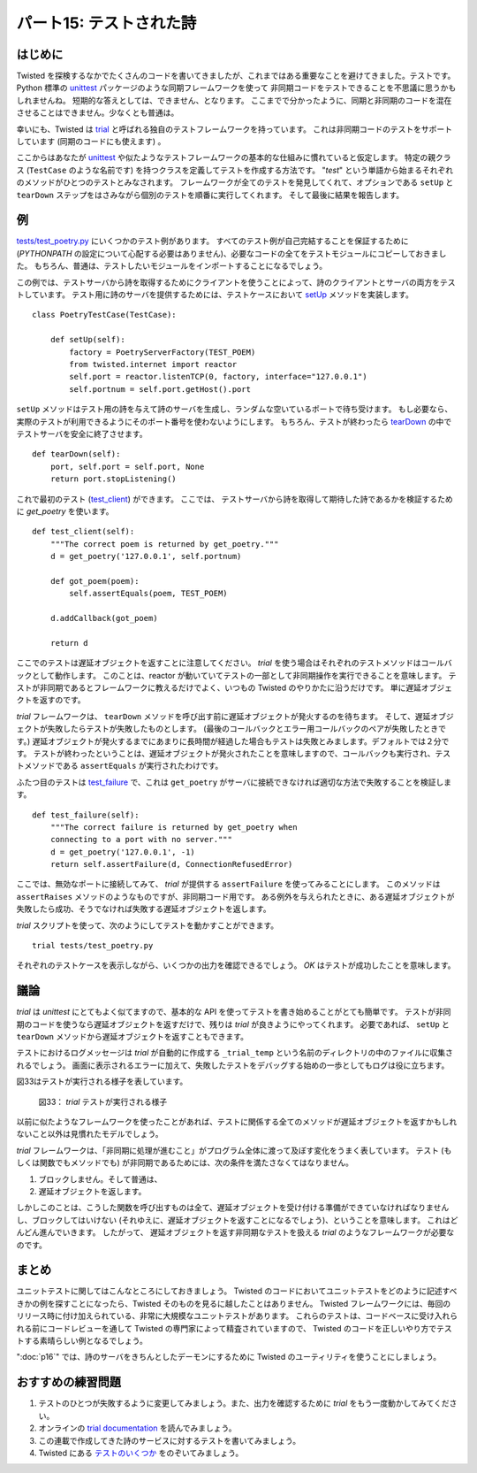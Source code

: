 ========================
パート15: テストされた詩
========================
..
    <H2>Part 15: Tested Poetry

はじめに
========
..
    <H3>Introduction

Twisted を探検するなかでたくさんのコードを書いてきましたが、これまではある重要なことを避けてきました。テストです。
Python 標準の `unittest <http://docs.python.org/library/unittest.html#module-unittest>`_ パッケージのような同期フレームワークを使って
非同期コードをテストできることを不思議に思うかもしれませんね。
短期的な答えとしては、できません、となります。
ここまでで分かったように、同期と非同期のコードを混在させることはできません。少なくとも普通は。

幸いにも、Twisted は `trial <http://twistedmatrix.com/documents/current/core/howto/testing.html>`_
と呼ばれる独自のテストフレームワークを持っています。
これは非同期コードのテストをサポートしています (同期のコードにも使えます) 。

ここからはあなたが `unittest <http://docs.python.org/library/unittest.html#module-unittest>`_ や似たようなテストフレームワークの基本的な仕組みに慣れていると仮定します。
特定の親クラス (``TestCase`` のような名前です) を持つクラスを定義してテストを作成する方法です。
"`test`" という単語から始まるそれぞれのメソッドがひとつのテストとみなされます。
フレームワークが全てのテストを発見してくれて、オプションである ``setUp`` と ``tearDown`` ステップをはさみながら個別のテストを順番に実行してくれます。
そして最後に結果を報告します。

..
    We've written a lot of code in our exploration of Twisted, but so far we've neglected to write something important — tests. And you may be wondering how you can test asynchronous code using a synchronous framework like the <A href="http://docs.python.org/library/unittest.html#module-unittest"><CODE>unittest</CODE></A> package that comes with Python. The short answer is you can't. As we've discovered, synchronous and asynchronous code do not mix, at least not readily.
    Fortunately, Twisted includes its own testing framework called <A href="http://twistedmatrix.com/documents/current/core/howto/testing.html"><CODE>trial</CODE></A> that does support testing asynchronous code (and you can use it to test synchronous code, too).
    We'll assume you are already familiar with the basic mechanics of <A href="http://docs.python.org/library/unittest.html#module-unittest"><CODE>unittest</CODE></A> and similar testing frameworks, in which you create tests by defining a class with a specific parent class (usually called something like <CODE>TestCase</CODE>), and each method of that class starting with the word "<CODE>test</CODE>" is considered a single test. The framework takes care of discovering all the tests, running them one after the other with optional&nbsp;<CODE>setUp</CODE> and <CODE>tearDown</CODE> steps, and then reporting the results.

例
==
..
    <H3>The Example

`tests/test_poetry.py <http://github.com/jdavisp3/twisted-intro/blob/master/tests/test_poetry.py#L1>`_ にいくつかのテスト例があります。
すべてのテスト例が自己完結することを保証するために (`PYTHONPATH` の設定について心配する必要はありません)、必要なコードの全てをテストモジュールにコピーしておきました。
もちろん、普通は、テストしたいモジュールをインポートすることになるでしょう。

この例では、テストサーバから詩を取得するためにクライアントを使うことによって、詩のクライアントとサーバの両方をテストしています。
テスト用に詩のサーバを提供するためには、テストケースにおいて `setUp <http://github.com/jdavisp3/twisted-intro/blob/master/tests/test_poetry.py#L70>`_ メソッドを実装します。
::

    class PoetryTestCase(TestCase):

        def setUp(self):
            factory = PoetryServerFactory(TEST_POEM)
            from twisted.internet import reactor
            self.port = reactor.listenTCP(0, factory, interface="127.0.0.1")
            self.portnum = self.port.getHost().port

..
    You will find some example tests located in <A href="http://github.com/jdavisp3/twisted-intro/blob/master/tests/test_poetry.py#L1"><TT>tests/test_poetry.py</TT></A>. To ensure all our examples are self-contained (so you don't need to worry about <TT>PYTHONPATH</TT> settings), we have copied all the necessary code into the test module. Normally, of course, you would just import the modules you wanted to test.
    The example is testing both the poetry client and server, by using the client to fetch a poem from a test server. To provide a poetry server for testing, we implement the <A href="http://github.com/jdavisp3/twisted-intro/blob/master/tests/test_poetry.py#L70"><CODE>setUp</CODE></A> method in our test case:
    class PoetryTestCase(TestCase):

        def setUp(self):
            factory = PoetryServerFactory(TEST_POEM)
            from twisted.internet import reactor
            self.port = reactor.listenTCP(0, factory, interface="127.0.0.1")
            self.portnum = self.port.getHost().port

``setUp`` メソッドはテスト用の詩を与えて詩のサーバを生成し、ランダムな空いているポートで待ち受けます。
もし必要なら、実際のテストが利用できるようにそのポート番号を使わないようにします。
もちろん、テストが終わったら `tearDown <http://github.com/jdavisp3/twisted-intro/blob/master/tests/test_poetry.py#L76>`_ の中でテストサーバを安全に終了させます。
::

        def tearDown(self):
            port, self.port = self.port, None
            return port.stopListening()

..
    The <CODE>setUp</CODE> method makes a poetry server with a test poem, and listens on a random, open port. We save the port number so the actual tests can use it, if they need to. And, of course, we clean up the test server in <A href="http://github.com/jdavisp3/twisted-intro/blob/master/tests/test_poetry.py#L76"><CODE>tearDown</CODE></A> when the test is done:
        def tearDown(self):
            port, self.port = self.port, None
            return port.stopListening()

これで最初のテスト (`test_client <http://github.com/jdavisp3/twisted-intro/blob/master/tests/test_poetry.py#L80>`_) ができます。
ここでは、 テストサーバから詩を取得して期待した詩であるかを検証するために `get_poetry` を使います。
::

        def test_client(self):
            """The correct poem is returned by get_poetry."""
            d = get_poetry('127.0.0.1', self.portnum)

            def got_poem(poem):
                self.assertEquals(poem, TEST_POEM)

            d.addCallback(got_poem)

            return d

..
    That brings us to our first test, <A href="http://github.com/jdavisp3/twisted-intro/blob/master/tests/test_poetry.py#L80"><CODE>test_client</CODE></A>, where we use <CODE>get_poetry</CODE> to retrieve the poem from the test server and verify it's the poem we expected:
        def test_client(self):
            """The correct poem is returned by get_poetry."""
            d = get_poetry('127.0.0.1', self.portnum)

            def got_poem(poem):
                self.assertEquals(poem, TEST_POEM)

            d.addCallback(got_poem)

            return d

ここでのテストは遅延オブジェクトを返すことに注意してください。
`trial` を使う場合はそれぞれのテストメソッドはコールバックとして動作します。
このことは、reactor が動いていてテストの一部として非同期操作を実行できることを意味します。
テストが非同期であるとフレームワークに教えるだけでよく、いつもの Twisted のやりかたに沿うだけです。
単に遅延オブジェクトを返すのです。

..
    Notice that our test function is returning a deferred. Under <TT>trial</TT>, each test method runs as a callback. That means the reactor is running and we can perform asynchronous operations as part of the test. We just need to let the framework know that our test is asynchronous and we do that in the usual Twisted way — return a deferred.

`trial` フレームワークは、 ``tearDown`` メソッドを呼び出す前に遅延オブジェクトが発火するのを待ちます。
そして、遅延オブジェクトが失敗したらテストが失敗したものとします。
(最後のコールバックとエラー用コールバックのペアが失敗したときです。)
遅延オブジェクトが発火するまでにあまりに長時間が経過した場合もテストは失敗とみまします。デフォルトでは２分です。
テストが終わったということは、遅延オブジェクトが発火されたことを意味しますので、コールバックも実行され、テストメソッドである ``assertEquals`` が実行されたわけです。

..
    The <TT>trial</TT> framework will wait until the deferred fires before calling the <CODE>tearDown</CODE> method, and will fail the test if the deferred fails (i.e., if the last callback/errback pair fails). It will also fail the test if our deferred takes too long to fire, two minutes by default. And that means if the test finished, we know our deferred fired, and therefore our callback fired and ran the <CODE>assertEquals</CODE> test method.

ふたつ目のテストは `test_failure <http://github.com/jdavisp3/twisted-intro/blob/master/tests/test_poetry.py#L91>`_ で、これは ``get_poetry`` がサーバに接続できなければ適切な方法で失敗することを検証します。
::

        def test_failure(self):
            """The correct failure is returned by get_poetry when
            connecting to a port with no server."""
            d = get_poetry('127.0.0.1', -1)
            return self.assertFailure(d, ConnectionRefusedError)

..
    Our second test, <A href="http://github.com/jdavisp3/twisted-intro/blob/master/tests/test_poetry.py#L91"><CODE>test_failure</CODE></A>, verifies that <CODE>get_poetry</CODE> fails in the appropriate way if we can't connect to the server:
        def test_failure(self):
            """The correct failure is returned by get_poetry when
            connecting to a port with no server."""
            d = get_poetry('127.0.0.1', -1)
            return self.assertFailure(d, ConnectionRefusedError)

ここでは、無効なポートに接続してみて、 `trial` が提供する ``assertFailure`` を使ってみることにします。
このメソッドは ``assertRaises`` メソッドのようなものですが、非同期コード用です。
ある例外を与えられたときに、ある遅延オブジェクトが失敗したら成功、そうでなければ失敗する遅延オブジェクトを返します。

..
    Here we attempt to connect to an invalid port and then use the <TT>trial</TT>-provided <CODE>assertFailure</CODE> method. This method is like the familiar <CODE>assertRaises</CODE> method but for asynchronous code. It returns a deferred that succeeds if the given deferred fails with the given exception, and fails otherwise.

`trial` スクリプトを使って、次のようにしてテストを動かすことができます。
::

    trial tests/test_poetry.py

それぞれのテストケースを表示しながら、いくつかの出力を確認できるでしょう。
`OK` はテストが成功したことを意味します。

..
    You can run the tests yourself using the <TT>trial</TT> script like this:
    trial tests/test_poetry.py
    And you should see some output showing each test case and an <TT>OK</TT> telling you each test passed.

議論
====
..
    <H3>Discussion

`trial` は `unittest` にとてもよく似てますので、基本的な API を使ってテストを書き始めることがとても簡単です。
テストが非同期のコードを使うなら遅延オブジェクトを返すだけで、残りは `trial` が良きようにやってくれます。
必要であれば、 ``setUp`` と ``tearDown`` メソッドから遅延オブジェクトを返すこともできます。

..
    Because <CODE>trial</CODE> is so similar to <CODE>unittest</CODE> when it comes to the basic API, it's pretty easy to get started writing tests. Just return a deferred if your test uses asynchronous code, and <CODE>trial</CODE> will take care of the rest. You can also return a deferred from the <CODE>setUp</CODE> and <CODE>tearDown</CODE> methods, if those need to be asynchronous as well.

テストにおけるログメッセージは `trial` が自動的に作成する ``_trial_temp`` という名前のディレクトリの中のファイルに収集されるでしょう。
画面に表示されるエラーに加えて、失敗したテストをデバッグする始めの一歩としてもログは役に立ちます。

..
    Any log messages from your tests will be collected in a file inside a directory called <TT>_trial_temp</TT> that <TT>trial</TT> will create automatically if it doesn't exist. In addition to the errors printed to the screen, the log is a useful starting point when debugging failing tests.

図33はテストが実行される様子を表しています。

.. _figure33:

.. figure:: images/p15_test-1.png

   図33： `trial` テストが実行される様子

..
    Figure 33 shows a hypothetical test run in progress:<BR>
    <DIV id="attachment_2323" class="wp-caption aligncenter" style="width: 594px"><A href="./part15_files/test-1.png"><IMG src="./part15_files/test-1.png" alt="Figure 33: a trial test in progress" title="Figure 33: a trial test in progress" width="584" height="464" class="size-full wp-image-2323"></A><P class="wp-caption-text">Figure 33: a trial test in progress</DIV>

以前に似たようなフレームワークを使ったことがあれば、テストに関係する全てのメソッドが遅延オブジェクトを返すかもしれないこと以外は見慣れたモデルでしょう。

..
    If you've used similar frameworks before, this should be a familiar model, except that all the test-related methods may return deferreds.

`trial` フレームワークは、「非同期に処理が進むこと」がプログラム全体に渡って及ぼす変化をうまく表しています。
テスト (もしくは関数でもメソッドでも) が非同期であるためには、次の条件を満たさなくてはなりません。

#. ブロックしません。そして普通は、
#. 遅延オブジェクトを返します。

..
    The <TT>trial</TT> framework is also a good illustration of how "going asynchronous" involves changes that cascade throughout the program. In order for a test (or any function or method) to be asynchronous, it must:
    <OL>
    * Not block and, usually,
    * return a deferred.
    </OL>

しかしこのことは、こうした関数を呼び出すものは全て、遅延オブジェクトを受け付ける準備ができていなければなりませんし、ブロックしてはいけない (それゆえに、遅延オブジェクトを返すことになるでしょう)、ということを意味します。
これはどんどん進んでいきます。
したがって、 遅延オブジェクトを返す非同期なテストを扱える `trial` のようなフレームワークが必要なのです。

..
    But that means that whatever calls that function must be willing to accept a deferred, and also not block (and thus likely return a deferred as well). And so it goes up and up. Thus, the need for a framework like <TT>trial</TT> which can handle asynchronous tests that return deferreds.

まとめ
======
..
    <H3>Summary

ユニットテストに関してはこんなところにしておきましょう。
Twisted のコードにおいてユニットテストをどのように記述すべきかの例を探すことになったら、Twisted そのものを見るに越したことはありません。
Twisted フレームワークには、毎回のリリース時に付け加えられている、非常に大規模なユニットテストがあります。
これらのテストは、コードベースに受け入れられる前にコードレビューを通して Twisted の専門家によって精査されていますので、
Twisted のコードを正しいやり方でテストする素晴らしい例となるでしょう。

..
    That's it for our look at unit testing. If would like to see more examples of how to write unit tests for Twisted code, you need look no further than Twisted itself. The Twisted framework comes with a very large suite of unit tests, with new ones added in each release. Since these tests are scrutinized by Twisted experts during code reviews before being accepted into the codebase, they make excellent examples of how to test Twisted code the right way.

":doc:`p16`" では、詩のサーバをきちんとしたデーモンにするために Twisted のユーティリティを使うことにしましょう。

..
    In <A href="http://krondo.com/blog/?p=2345">Part 16</A> we will use a Twisted utility to turn our poetry server into a genuine daemon.

おすすめの練習問題
==================
..
    <H3>Suggested Exercises

#. テストのひとつが失敗するように変更してみましょう。また、出力を確認するために `trial` をもう一度動かしてみてください。
#. オンラインの `trial documentation <http://twistedmatrix.com/documents/current/core/howto/testing.html>`_ を読んでみましょう。
#. この連載で作成してきた詩のサービスに対するテストを書いてみましょう。
#. Twisted にある `テストのいくつか <http://twistedmatrix.com/trac/browser/trunk/twisted/test>`_ をのぞいてみましょう。

..
    <OL>
    * Change one of the tests to make it fail and run <CODE>trial</CODE> again to see the output.
    * Read the online <A href="http://twistedmatrix.com/documents/current/core/howto/testing.html">trial documentation</A>.
    * Write tests for some of the other poetry services we have created in this series.
    * Explore <A href="http://twistedmatrix.com/trac/browser/trunk/twisted/test">some of the tests</A> in Twisted.
    </OL>
